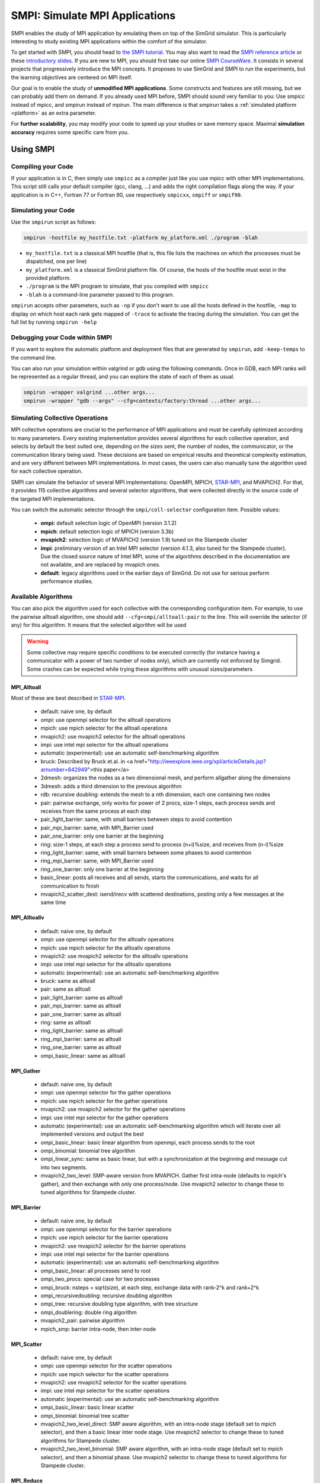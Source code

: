 .. _SMPI_doc:

===============================
SMPI: Simulate MPI Applications
===============================

.. raw:: html

   <object id="TOC" data="graphical-toc.svg" width="100%" type="image/svg+xml"></object>
   <script>
   window.onload=function() { // Wait for the SVG to be loaded before changing it
     var elem=document.querySelector("#TOC").contentDocument.getElementById("SMPIBox")
     elem.style="opacity:0.93999999;fill:#ff0000;fill-opacity:0.1";
   }
   </script>
   <br/>
   <br/>

SMPI enables the study of MPI application by emulating them on top of
the SimGrid simulator. This is particularly interesting to study
existing MPI applications within the comfort of the simulator.

To get started with SMPI, you should head to `the SMPI tutorial
<usecase_smpi>`_. You may also want to read the `SMPI reference
article <https://hal.inria.fr/hal-01415484>`_ or these `introductory
slides <http://simgrid.org/tutorials/simgrid-smpi-101.pdf>`_.  If you
are new to MPI, you should first take our online `SMPI CourseWare
<https://simgrid.github.io/SMPI_CourseWare/>`_. It consists in several
projects that progressively introduce the MPI concepts. It proposes to
use SimGrid and SMPI to run the experiments, but the learning
objectives are centered on MPI itself.

Our goal is to enable the study of **unmodified MPI applications**.
Some constructs and features are still missing, but we can probably
add them on demand.  If you already used MPI before, SMPI should sound
very familiar to you: Use smpicc instead of mpicc, and smpirun instead
of mpirun. The main difference is that smpirun takes a :ref:`simulated
platform <platform>` as an extra parameter.

For **further scalability**, you may modify your code to speed up your
studies or save memory space.  Maximal **simulation accuracy**
requires some specific care from you.

----------
Using SMPI
----------

...................
Compiling your Code
...................

If your application is in C, then simply use ``smpicc`` as a
compiler just like you use mpicc with other MPI implementations. This
script still calls your default compiler (gcc, clang, ...) and adds
the right compilation flags along the way. If your application is in
C++, Fortran 77 or Fortran 90, use respectively ``smpicxx``,
``smpiff`` or ``smpif90``.

....................
Simulating your Code
....................

Use the ``smpirun`` script as follows:

.. code-block:: shell

   smpirun -hostfile my_hostfile.txt -platform my_platform.xml ./program -blah

- ``my_hostfile.txt`` is a classical MPI hostfile (that is, this file
  lists the machines on which the processes must be dispatched, one
  per line)
- ``my_platform.xml`` is a classical SimGrid platform file. Of course,
  the hosts of the hostfile must exist in the provided platform.
- ``./program`` is the MPI program to simulate, that you compiled with ``smpicc``
- ``-blah`` is a command-line parameter passed to this program.

``smpirun`` accepts other parameters, such as ``-np`` if you don't
want to use all the hosts defined in the hostfile, ``-map`` to display
on which host each rank gets mapped of ``-trace`` to activate the
tracing during the simulation. You can get the full list by running
``smpirun -help``

...............................
Debugging your Code within SMPI
...............................

If you want to explore the automatic platform and deployment files
that are generated by ``smpirun``, add ``-keep-temps`` to the command
line.

You can also run your simulation within valgrind or gdb using the
following commands. Once in GDB, each MPI ranks will be represented as
a regular thread, and you can explore the state of each of them as
usual.

.. code-block:: shell

   smpirun -wrapper valgrind ...other args...
   smpirun -wrapper "gdb --args" --cfg=contexts/factory:thread ...other args...

.. _SMPI_use_colls:

................................   
Simulating Collective Operations
................................

MPI collective operations are crucial to the performance of MPI
applications and must be carefully optimized according to many
parameters. Every existing implementation provides several algorithms
for each collective operation, and selects by default the best suited
one, depending on the sizes sent, the number of nodes, the
communicator, or the communication library being used.  These
decisions are based on empirical results and theoretical complexity
estimation, and are very different between MPI implementations. In
most cases, the users can also manually tune the algorithm used for
each collective operation.

SMPI can simulate the behavior of several MPI implementations:
OpenMPI, MPICH, `STAR-MPI <http://star-mpi.sourceforge.net/>`_, and
MVAPICH2. For that, it provides 115 collective algorithms and several
selector algorithms, that were collected directly in the source code
of the targeted MPI implementations.

You can switch the automatic selector through the
``smpi/coll-selector`` configuration item. Possible values:

 - **ompi:** default selection logic of OpenMPI (version 3.1.2)
 - **mpich**: default selection logic of MPICH (version 3.3b)
 - **mvapich2**: selection logic of MVAPICH2 (version 1.9) tuned
   on the Stampede cluster   
 - **impi**: preliminary version of an Intel MPI selector (version
   4.1.3, also tuned for the Stampede cluster). Due the closed source
   nature of Intel MPI, some of the algorithms described in the
   documentation are not available, and are replaced by mvapich ones.   
 - **default**: legacy algorithms used in the earlier days of
   SimGrid. Do not use for serious perform performance studies.

.. todo:: default should not even exist.   

....................
Available Algorithms
....................

You can also pick the algorithm used for each collective with the
corresponding configuration item. For example, to use the pairwise
alltoall algorithm, one should add ``--cfg=smpi/alltoall:pair`` to the
line. This will override the selector (if any) for this algorithm.  It
means that the selected algorithm will be used

.. Warning:: Some collective may require specific conditions to be
   executed correctly (for instance having a communicator with a power
   of two number of nodes only), which are currently not enforced by
   Simgrid. Some crashes can be expected while trying these algorithms
   with unusual sizes/parameters

MPI_Alltoall
^^^^^^^^^^^^

Most of these are best described in `STAR-MPI <http://www.cs.arizona.edu/~dkl/research/papers/ics06.pdf>`_.

 - default: naive one, by default
 - ompi: use openmpi selector for the alltoall operations
 - mpich: use mpich selector for the alltoall operations
 - mvapich2: use mvapich2 selector for the alltoall operations
 - impi: use intel mpi selector for the alltoall operations
 - automatic (experimental): use an automatic self-benchmarking algorithm 
 - bruck: Described by Bruck et.al. in <a href="http://ieeexplore.ieee.org/xpl/articleDetails.jsp?arnumber=642949">this paper</a>
 - 2dmesh: organizes the nodes as a two dimensional mesh, and perform allgather 
   along the dimensions
 - 3dmesh: adds a third dimension to the previous algorithm
 - rdb: recursive doubling: extends the mesh to a nth dimension, each one 
   containing two nodes
 - pair: pairwise exchange, only works for power of 2 procs, size-1 steps,
   each process sends and receives from the same process at each step
 - pair_light_barrier: same, with small barriers between steps to avoid
   contention
 - pair_mpi_barrier: same, with MPI_Barrier used
 - pair_one_barrier: only one barrier at the beginning
 - ring: size-1 steps, at each step a process send to process (n+i)%size, and receives from (n-i)%size
 - ring_light_barrier: same, with small barriers between some phases to avoid contention
 - ring_mpi_barrier: same, with MPI_Barrier used
 - ring_one_barrier: only one barrier at the beginning
 - basic_linear: posts all receives and all sends,
   starts the communications, and waits for all communication to finish
 - mvapich2_scatter_dest: isend/irecv with scattered destinations, posting only a few messages at the same time

MPI_Alltoallv
^^^^^^^^^^^^^
 - default: naive one, by default
 - ompi: use openmpi selector for the alltoallv operations
 - mpich: use mpich selector for the alltoallv operations
 - mvapich2: use mvapich2 selector for the alltoallv operations
 - impi: use intel mpi selector for the alltoallv operations
 - automatic (experimental): use an automatic self-benchmarking algorithm 
 - bruck: same as alltoall
 - pair: same as alltoall
 - pair_light_barrier: same as alltoall
 - pair_mpi_barrier: same as alltoall
 - pair_one_barrier: same as alltoall
 - ring: same as alltoall
 - ring_light_barrier: same as alltoall
 - ring_mpi_barrier: same as alltoall
 - ring_one_barrier: same as alltoall
 - ompi_basic_linear: same as alltoall

MPI_Gather
^^^^^^^^^^

 - default: naive one, by default
 - ompi: use openmpi selector for the gather operations
 - mpich: use mpich selector for the gather operations
 - mvapich2: use mvapich2 selector for the gather operations
 - impi: use intel mpi selector for the gather operations
 - automatic (experimental): use an automatic self-benchmarking algorithm which will iterate over all implemented versions and output the best
 - ompi_basic_linear: basic linear algorithm from openmpi, each process sends to the root
 - ompi_binomial: binomial tree algorithm
 - ompi_linear_sync: same as basic linear, but with a synchronization at the
   beginning and message cut into two segments.
 - mvapich2_two_level: SMP-aware version from MVAPICH. Gather first intra-node (defaults to mpich's gather), and then exchange with only one process/node. Use mvapich2 selector to change these to tuned algorithms for Stampede cluster.

MPI_Barrier
^^^^^^^^^^^

 - default: naive one, by default
 - ompi: use openmpi selector for the barrier operations
 - mpich: use mpich selector for the barrier operations
 - mvapich2: use mvapich2 selector for the barrier operations
 - impi: use intel mpi selector for the barrier operations
 - automatic (experimental): use an automatic self-benchmarking algorithm 
 - ompi_basic_linear: all processes send to root
 - ompi_two_procs: special case for two processes
 - ompi_bruck: nsteps = sqrt(size), at each step, exchange data with rank-2^k and rank+2^k
 - ompi_recursivedoubling: recursive doubling algorithm
 - ompi_tree: recursive doubling type algorithm, with tree structure
 - ompi_doublering: double ring algorithm
 - mvapich2_pair: pairwise algorithm
 - mpich_smp: barrier intra-node, then inter-node

MPI_Scatter
^^^^^^^^^^^

 - default: naive one, by default
 - ompi: use openmpi selector for the scatter operations
 - mpich: use mpich selector for the scatter operations
 - mvapich2: use mvapich2 selector for the scatter operations
 - impi: use intel mpi selector for the scatter operations
 - automatic (experimental): use an automatic self-benchmarking algorithm 
 - ompi_basic_linear: basic linear scatter 
 - ompi_binomial: binomial tree scatter
 - mvapich2_two_level_direct: SMP aware algorithm, with an intra-node stage (default set to mpich selector), and then a basic linear inter node stage. Use mvapich2 selector to change these to tuned algorithms for Stampede cluster. 
 - mvapich2_two_level_binomial: SMP aware algorithm, with an intra-node stage (default set to mpich selector), and then a binomial phase. Use mvapich2 selector to change these to tuned algorithms for Stampede cluster.

MPI_Reduce
^^^^^^^^^^

 - default: naive one, by default
 - ompi: use openmpi selector for the reduce operations
 - mpich: use mpich selector for the reduce operations
 - mvapich2: use mvapich2 selector for the reduce operations
 - impi: use intel mpi selector for the reduce operations
 - automatic (experimental): use an automatic self-benchmarking algorithm 
 - arrival_pattern_aware: root exchanges with the first process to arrive
 - binomial: uses a binomial tree
 - flat_tree: uses a flat tree
 - NTSL: Non-topology-specific pipelined linear-bcast function 
   0->1, 1->2 ,2->3, ....., ->last node: in a pipeline fashion, with segments
   of 8192 bytes
 - scatter_gather: scatter then gather
 - ompi_chain: openmpi reduce algorithms are built on the same basis, but the
   topology is generated differently for each flavor
   chain = chain with spacing of size/2, and segment size of 64KB 
 - ompi_pipeline: same with pipeline (chain with spacing of 1), segment size 
   depends on the communicator size and the message size
 - ompi_binary: same with binary tree, segment size of 32KB
 - ompi_in_order_binary: same with binary tree, enforcing order on the 
   operations
 - ompi_binomial: same with binomial algo (redundant with default binomial 
   one in most cases)
 - ompi_basic_linear: basic algorithm, each process sends to root
 - mvapich2_knomial: k-nomial algorithm. Default factor is 4 (mvapich2 selector adapts it through tuning)
 - mvapich2_two_level: SMP-aware reduce, with default set to mpich both for intra and inter communicators. Use mvapich2 selector to change these to tuned algorithms for Stampede cluster.
 - rab: `Rabenseifner <https://fs.hlrs.de/projects/par/mpi//myreduce.html>`_'s reduce algorithm 

MPI_Allreduce
^^^^^^^^^^^^^

 - default: naive one, by default
 - ompi: use openmpi selector for the allreduce operations
 - mpich: use mpich selector for the allreduce operations
 - mvapich2: use mvapich2 selector for the allreduce operations
 - impi: use intel mpi selector for the allreduce operations
 - automatic (experimental): use an automatic self-benchmarking algorithm 
 - lr: logical ring reduce-scatter then logical ring allgather
 - rab1: variations of the  <a href="https://fs.hlrs.de/projects/par/mpi//myreduce.html">Rabenseifner</a> algorithm: reduce_scatter then allgather
 - rab2: variations of the  <a href="https://fs.hlrs.de/projects/par/mpi//myreduce.html">Rabenseifner</a> algorithm: alltoall then allgather
 - rab_rsag: variation of the  <a href="https://fs.hlrs.de/projects/par/mpi//myreduce.html">Rabenseifner</a> algorithm: recursive doubling 
   reduce_scatter then recursive doubling allgather 
 - rdb: recursive doubling
 - smp_binomial: binomial tree with smp: binomial intra 
   SMP reduce, inter reduce, inter broadcast then intra broadcast
 - smp_binomial_pipeline: same with segment size = 4096 bytes
 - smp_rdb: intra: binomial allreduce, inter: Recursive 
   doubling allreduce, intra: binomial broadcast
 - smp_rsag: intra: binomial allreduce, inter: reduce-scatter, 
   inter:allgather, intra: binomial broadcast
 - smp_rsag_lr: intra: binomial allreduce, inter: logical ring 
   reduce-scatter, logical ring inter:allgather, intra: binomial broadcast
 - smp_rsag_rab: intra: binomial allreduce, inter: rab
   reduce-scatter, rab inter:allgather, intra: binomial broadcast
 - redbcast: reduce then broadcast, using default or tuned algorithms if specified
 - ompi_ring_segmented: ring algorithm used by OpenMPI
 - mvapich2_rs: rdb for small messages, reduce-scatter then allgather else
 - mvapich2_two_level: SMP-aware algorithm, with mpich as intra algoritm, and rdb as inter (Change this behavior by using mvapich2 selector to use tuned values)
 - rab: default `Rabenseifner <https://fs.hlrs.de/projects/par/mpi//myreduce.html>`_ implementation

MPI_Reduce_scatter
^^^^^^^^^^^^^^^^^^

 - default: naive one, by default
 - ompi: use openmpi selector for the reduce_scatter operations
 - mpich: use mpich selector for the reduce_scatter operations
 - mvapich2: use mvapich2 selector for the reduce_scatter operations
 - impi: use intel mpi selector for the reduce_scatter operations
 - automatic (experimental): use an automatic self-benchmarking algorithm 
 - ompi_basic_recursivehalving: recursive halving version from OpenMPI
 - ompi_ring: ring version from OpenMPI
 - mpich_pair: pairwise exchange version from MPICH
 - mpich_rdb: recursive doubling version from MPICH
 - mpich_noncomm: only works for power of 2 procs, recursive doubling for noncommutative ops


MPI_Allgather
^^^^^^^^^^^^^

 - default: naive one, by default
 - ompi: use openmpi selector for the allgather operations
 - mpich: use mpich selector for the allgather operations
 - mvapich2: use mvapich2 selector for the allgather operations
 - impi: use intel mpi selector for the allgather operations
 - automatic (experimental): use an automatic self-benchmarking algorithm 
 - 2dmesh: see alltoall
 - 3dmesh: see alltoall
 - bruck: Described by Bruck et.al. in <a href="http://ieeexplore.ieee.org/xpl/articleDetails.jsp?arnumber=642949">
   Efficient algorithms for all-to-all communications in multiport message-passing systems</a> 
 - GB: Gather - Broadcast (uses tuned version if specified)
 - loosely_lr: Logical Ring with grouping by core (hardcoded, default 
   processes/node: 4)
 - NTSLR: Non Topology Specific Logical Ring
 - NTSLR_NB: Non Topology Specific Logical Ring, Non Blocking operations
 - pair: see alltoall
 - rdb: see alltoall
 - rhv: only power of 2 number of processes
 - ring: see alltoall
 - SMP_NTS: gather to root of each SMP, then every root of each SMP node 
   post INTER-SMP Sendrecv, then do INTRA-SMP Bcast for each receiving message, 
   using logical ring algorithm (hardcoded, default processes/SMP: 8)
 - smp_simple: gather to root of each SMP, then every root of each SMP node 
   post INTER-SMP Sendrecv, then do INTRA-SMP Bcast for each receiving message, 
   using simple algorithm (hardcoded, default processes/SMP: 8)
 - spreading_simple: from node i, order of communications is i -> i + 1, i ->
   i + 2, ..., i -> (i + p -1) % P
 - ompi_neighborexchange: Neighbor Exchange algorithm for allgather. 
   Described by Chen et.al. in  `Performance Evaluation of Allgather
   Algorithms on Terascale Linux Cluster with Fast Ethernet <http://ieeexplore.ieee.org/xpl/articleDetails.jsp?tp=&arnumber=1592302>`_
 - mvapich2_smp: SMP aware algorithm, performing intra-node gather, inter-node allgather with one process/node, and bcast intra-node

MPI_Allgatherv
^^^^^^^^^^^^^^

 - default: naive one, by default
 - ompi: use openmpi selector for the allgatherv operations
 - mpich: use mpich selector for the allgatherv operations
 - mvapich2: use mvapich2 selector for the allgatherv operations
 - impi: use intel mpi selector for the allgatherv operations
 - automatic (experimental): use an automatic self-benchmarking algorithm 
 - GB: Gatherv - Broadcast (uses tuned version if specified, but only for Bcast, gatherv is not tuned)
 - pair: see alltoall
 - ring: see alltoall
 - ompi_neighborexchange: see allgather
 - ompi_bruck: see allgather
 - mpich_rdb: recursive doubling algorithm from MPICH
 - mpich_ring: ring algorithm from MPICh - performs differently from the  one from STAR-MPI

MPI_Bcast
^^^^^^^^^

 - default: naive one, by default
 - ompi: use openmpi selector for the bcast operations
 - mpich: use mpich selector for the bcast operations
 - mvapich2: use mvapich2 selector for the bcast operations
 - impi: use intel mpi selector for the bcast operations
 - automatic (experimental): use an automatic self-benchmarking algorithm 
 - arrival_pattern_aware: root exchanges with the first process to arrive
 - arrival_pattern_aware_wait: same with slight variation
 - binomial_tree: binomial tree exchange
 - flattree: flat tree exchange
 - flattree_pipeline: flat tree exchange, message split into 8192 bytes pieces
 - NTSB: Non-topology-specific pipelined binary tree with 8192 bytes pieces
 - NTSL: Non-topology-specific pipelined linear with 8192 bytes pieces
 - NTSL_Isend: Non-topology-specific pipelined linear with 8192 bytes pieces, asynchronous communications
 - scatter_LR_allgather: scatter followed by logical ring allgather
 - scatter_rdb_allgather: scatter followed by recursive doubling allgather
 - arrival_scatter: arrival pattern aware scatter-allgather
 - SMP_binary: binary tree algorithm with 8 cores/SMP
 - SMP_binomial: binomial tree algorithm with 8 cores/SMP
 - SMP_linear: linear algorithm with 8 cores/SMP
 - ompi_split_bintree: binary tree algorithm from OpenMPI, with message split in 8192 bytes pieces
 - ompi_pipeline: pipeline algorithm from OpenMPI, with message split in 128KB pieces
 - mvapich2_inter_node: Inter node default mvapich worker 
 - mvapich2_intra_node: Intra node default mvapich worker
 - mvapich2_knomial_intra_node:  k-nomial intra node default mvapich worker. default factor is 4.

Automatic Evaluation
^^^^^^^^^^^^^^^^^^^^

.. warning:: This is still very experimental.

An automatic version is available for each collective (or even as a selector). This specific 
version will loop over all other implemented algorithm for this particular collective, and apply 
them while benchmarking the time taken for each process. It will then output the quickest for 
each process, and the global quickest. This is still unstable, and a few algorithms which need 
specific number of nodes may crash.

Adding an algorithm
^^^^^^^^^^^^^^^^^^^

To add a new algorithm, one should check in the src/smpi/colls folder
how other algorithms are coded. Using plain MPI code inside Simgrid
can't be done, so algorithms have to be changed to use smpi version of
the calls instead (MPI_Send will become smpi_mpi_send). Some functions
may have different signatures than their MPI counterpart, please check
the other algorithms or contact us using the `>SimGrid
developers mailing list <http://lists.gforge.inria.fr/mailman/listinfo/simgrid-devel>`_.

Example: adding a "pair" version of the Alltoall collective.

 - Implement it in a file called alltoall-pair.c in the src/smpi/colls folder. This file should include colls_private.hpp.

 - The name of the new algorithm function should be smpi_coll_tuned_alltoall_pair, with the same signature as MPI_Alltoall.

 - Once the adaptation to SMPI code is done, add a reference to the file ("src/smpi/colls/alltoall-pair.c") in the SMPI_SRC part of the DefinePackages.cmake file inside buildtools/cmake, to allow the file to be built and distributed.

 - To register the new version of the algorithm, simply add a line to the corresponding macro in src/smpi/colls/cools.h ( add a "COLL_APPLY(action, COLL_ALLTOALL_SIG, pair)" to the COLL_ALLTOALLS macro ). The algorithm should now be compiled and be selected when using --cfg=smpi/alltoall:pair at runtime.

 - To add a test for the algorithm inside Simgrid's test suite, juste add the new algorithm name in the ALLTOALL_COLL list found inside teshsuite/smpi/CMakeLists.txt . When running ctest, a test for the new algorithm should be generated and executed. If it does not pass, please check your code or contact us.

 - Please submit your patch for inclusion in SMPI, for example through a pull request on GitHub or directly per email.


Tracing of Internal Communications
^^^^^^^^^^^^^^^^^^^^^^^^^^^^^^^^^^

By default, the collective operations are traced as a unique operation
because tracing all point-to-point communications composing them could
result in overloaded, hard to interpret traces. If you want to debug
and compare collective algorithms, you should set the
``tracing/smpi/internals`` configuration item to 1 instead of 0.

Here are examples of two alltoall collective algorithms runs on 16 nodes, 
the first one with a ring algorithm, the second with a pairwise one.

.. image:: /img/smpi_simgrid_alltoall_ring_16.png
   :align: center
	   
Alltoall on 16 Nodes with the Ring Algorithm.

.. image:: /img/smpi_simgrid_alltoall_pair_16.png
   :align: center
	   
Alltoall on 16 Nodes with the Pairwise Algorithm.

-------------------------
What can run within SMPI?
-------------------------

You can run unmodified MPI applications (both C/C++ and Fortran) within
SMPI, provided that you only use MPI calls that we implemented. Global
variables should be handled correctly on Linux systems.

....................
MPI coverage of SMPI
....................

Our coverage of the interface is very decent, but still incomplete;
Given the size of the MPI standard, we may well never manage to 
implement absolutely all existing primitives. Currently, we have
almost no support for I/O primitives, but we still pass a very large
amount of the MPICH coverage tests.

The full list of not yet implemented functions is documented in the
file `include/smpi/smpi.h
<https://framagit.org/simgrid/simgrid/tree/master/include/smpi/smpi.h>`_
in your version of SimGrid, between two lines containing the ``FIXME``
marker. If you really miss a feature, please get in touch with us: we
can guide you though the SimGrid code to help you implementing it, and
we'd be glad to integrate your contribution to the main project.

.. _SMPI_what_globals:

.................................
Privatization of global variables
.................................

Concerning the globals, the problem comes from the fact that usually,
MPI processes run as real UNIX processes while they are all folded
into threads of a unique system process in SMPI. Global variables are
usually private to each MPI process while they become shared between
the processes in SMPI.  The problem and some potential solutions are
discussed in this article: `Automatic Handling of Global Variables for
Multi-threaded MPI Programs
<http://charm.cs.illinois.edu/newPapers/11-23/paper.pdf>` (note that
this article does not deal with SMPI but with a competing solution
called AMPI that suffers of the same issue).  This point used to be
problematic in SimGrid, but the problem should now be handled
automatically on Linux.

Older versions of SimGrid came with a script that automatically
privatized the globals through static analysis of the source code. But
our implementation was not robust enough to be used in production, so
it was removed at some point. Currently, SMPI comes with two
privatization mechanisms that you can :ref:`select at runtime
<options_smpi_privatization>`_.  The dlopen approach is used by
default as it is much faster and still very robust.  The mmap approach
is an older approach that proves to be slower.

With the **mmap approach**, SMPI duplicates and dynamically switch the
``.data`` and ``.bss`` segments of the ELF process when switching the
MPI ranks. This allows each ranks to have its own copy of the global
variables.  No copy actually occures as this mechanism uses ``mmap()``
for efficiency. This mechanism is considered to be very robust on all
systems supporting ``mmap()`` (Linux and most BSDs). Its performance
is questionable since each context switch between MPI ranks induces
several syscalls to change the ``mmap`` that redirects the ``.data``
and ``.bss`` segments to the copies of the new rank. The code will
also be copied several times in memory, inducing a slight increase of
memory occupation.

Another limitation is that SMPI only accounts for global variables
defined in the executable. If the processes use external global
variables from dynamic libraries, they won't be switched
correctly. The easiest way to solve this is to statically link against
the library with these globals. This way, each MPI rank will get its
own copy of these libraries. Of course you should never statically
link against the SimGrid library itself.

With the **dlopen approach**, SMPI loads several copies of the same
executable in memory as if it were a library, so that the global
variables get naturally dupplicated. It first requires the executable
to be compiled as a relocatable binary, which is less common for
programs than for libraries. But most distributions are now compiled
this way for security reason as it allows to randomize the address
space layout. It should thus be safe to compile most (any?) program
this way.  The second trick is that the dynamic linker refuses to link
the exact same file several times, be it a library or a relocatable
executable. It makes perfectly sense in the general case, but we need
to circumvent this rule of thumb in our case. To that extend, the
binary is copied in a temporary file before being re-linked against.
``dlmopen()`` cannot be used as it only allows 256 contextes, and as it
would also dupplicate simgrid itself.

This approach greatly speeds up the context switching, down to about
40 CPU cycles with our raw contextes, instead of requesting several
syscalls with the ``mmap()`` approach. Another advantage is that it
permits to run the SMPI contexts in parallel, which is obviously not
possible with the ``mmap()`` approach. It was tricky to implement, but
we are not aware of any flaws, so smpirun activates it by default.

In the future, it may be possible to further reduce the memory and
disk consumption. It seems that we could `punch holes
<https://lwn.net/Articles/415889/>`_ in the files before dl-loading
them to remove the code and constants, and mmap these area onto a
unique copy. If done correctly, this would reduce the disk- and
memory- usage to the bare minimum, and would also reduce the pressure
on the CPU instruction cache. See the `relevant bug
<https://github.com/simgrid/simgrid/issues/137>`_ on github for
implementation leads.\n

Also, currently, only the binary is copied and dlopen-ed for each MPI
rank. We could probably extend this to external dependencies, but for
now, any external dependencies must be statically linked into your
application. As usual, simgrid itself shall never be statically linked
in your app. You don't want to give a copy of SimGrid to each MPI rank:
that's ways too much for them to deal with.

.. todo: speak of smpi/privatize-libs here

----------------------------------------------
Adapting your MPI code for further scalability
----------------------------------------------

As detailed in the `reference article
<http://hal.inria.fr/hal-01415484>`_, you may want to adapt your code
to improve the simulation performance. But these tricks may seriously
hinder the result quality (or even prevent the app to run) if used
wrongly. We assume that if you want to simulate an HPC application,
you know what you are doing. Don't prove us wrong!

..............................
Reducing your memory footprint
..............................

If you get short on memory (the whole app is executed on a single node when
simulated), you should have a look at the SMPI_SHARED_MALLOC and
SMPI_SHARED_FREE macros. It allows to share memory areas between processes: The
purpose of these macro is that the same line malloc on each process will point
to the exact same memory area. So if you have a malloc of 2M and you have 16
processes, this macro will change your memory consumption from 2M*16 to 2M
only. Only one block for all processes.

If your program is ok with a block containing garbage value because all
processes write and read to the same place without any kind of coordination,
then this macro can dramatically shrink your memory consumption. For example,
that will be very beneficial to a matrix multiplication code, as all blocks will
be stored on the same area. Of course, the resulting computations will useless,
but you can still study the application behavior this way. 

Naturally, this won't work if your code is data-dependent. For example, a Jacobi
iterative computation depends on the result computed by the code to detect
convergence conditions, so turning them into garbage by sharing the same memory
area between processes does not seem very wise. You cannot use the
SMPI_SHARED_MALLOC macro in this case, sorry.

This feature is demoed by the example file
`examples/smpi/NAS/dt.c <https://framagit.org/simgrid/simgrid/tree/master/examples/smpi/NAS/dt.c>`_

.........................
Toward Faster Simulations
.........................

If your application is too slow, try using SMPI_SAMPLE_LOCAL,
SMPI_SAMPLE_GLOBAL and friends to indicate which computation loops can
be sampled. Some of the loop iterations will be executed to measure
their duration, and this duration will be used for the subsequent
iterations. These samples are done per processor with
SMPI_SAMPLE_LOCAL, and shared between all processors with
SMPI_SAMPLE_GLOBAL. Of course, none of this will work if the execution
time of your loop iteration are not stable.

This feature is demoed by the example file 
`examples/smpi/NAS/ep.c <https://framagit.org/simgrid/simgrid/tree/master/examples/smpi/NAS/ep.c>`_

.............................
Ensuring Accurate Simulations
.............................

Out of the box, SimGrid may give you fairly accurate results, but
there is a plenty of factors that could go wrong and make your results
inaccurate or even plainly wrong. Actually, you can only get accurate
results of a nicely built model, including both the system hardware
and your application. Such models are hard to pass over and reuse in
other settings, because elements that are not relevant to an
application (say, the latency of point-to-point communications,
collective operation implementation details or CPU-network
interaction) may be irrelevant to another application. The dream of
the perfect model, encompassing every aspects is only a chimera, as
the only perfect model of the reality is the reality. If you go for
simulation, then you have to ignore some irrelevant aspects of the
reality, but which aspects are irrelevant is actually
application-dependent...

The only way to assess whether your settings provide accurate results
is to double-check these results. If possible, you should first run
the same experiment in simulation and in real life, gathering as much
information as you can. Try to understand the discrepancies in the
results that you observe between both settings (visualization can be
precious for that). Then, try to modify your model (of the platform,
of the collective operations) to reduce the most preeminent differences.

If the discrepancies come from the computing time, try adapting the 
``smpi/host-speed``: reduce it if your simulation runs faster than in
reality. If the error come from the communication, then you need to
fiddle with your platform file.

Be inventive in your modeling. Don't be afraid if the names given by
SimGrid does not match the real names: we got very good results by
modeling multicore/GPU machines with a set of separate hosts
interconnected with very fast networks (but don't trust your model
because it has the right names in the right place either).

Finally, you may want to check `this article
<https://hal.inria.fr/hal-00907887>`_ on the classical pitfalls in
modeling distributed systems.

-------------------------
Troubleshooting with SMPI
-------------------------

.................................
./configure refuses to use smpicc
.................................

If your ``./configure`` reports that the compiler is not
functional or that you are cross-compiling, try to define the
``SMPI_PRETEND_CC`` environment variable before running the
configuration.

.. code-block:: shell

   SMPI_PRETEND_CC=1 ./configure # here come the configure parameters
   make

Indeed, the programs compiled with ``smpicc`` cannot be executed
without ``smpirun`` (they are shared libraries and do weird things on
startup), while configure wants to test them directly.  With
``SMPI_PRETEND_CC`` smpicc does not compile as shared, and the SMPI
initialization stops and returns 0 before doing anything that would
fail without ``smpirun``.

.. warning::

  Make sure that SMPI_PRETEND_CC is only set when calling ./configure,
  not during the actual execution, or any program compiled with smpicc
  will stop before starting.

..............................................
./configure does not pick smpicc as a compiler
..............................................

In addition to the previous answers, some projects also need to be
explicitely told what compiler to use, as follows:

.. code-block:: shell
		
   SMPI_PRETEND_CC=1 ./configure CC=smpicc # here come the other configure parameters
   make

Maybe your configure is using another variable, such as ``cc`` (in
lower case) or similar. Just check the logs.

.....................................
error: unknown type name 'useconds_t'
.....................................

Try to add ``-D_GNU_SOURCE`` to your compilation line to get ride
of that error.

The reason is that SMPI provides its own version of ``usleep(3)``
to override it and to block in the simulation world, not in the real
one. It needs the ``useconds_t`` type for that, which is declared
only if you declare ``_GNU_SOURCE`` before including
``unistd.h``. If your project includes that header file before
SMPI, then you need to ensure that you pass the right configuration
defines as advised above.
